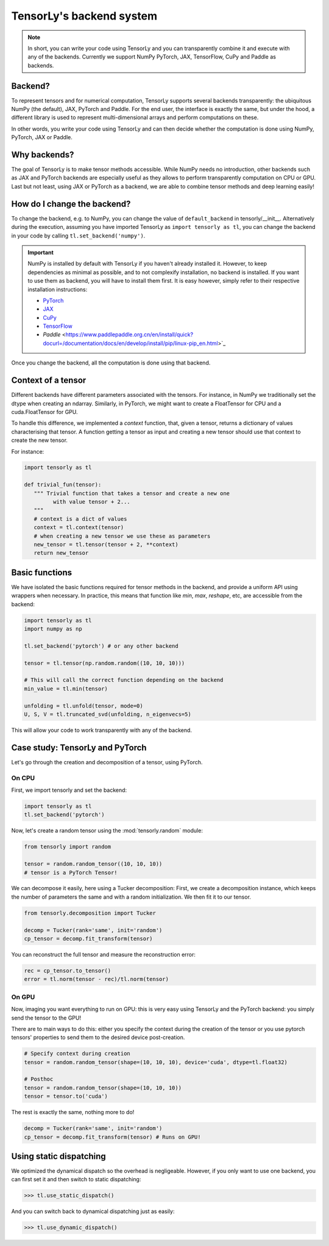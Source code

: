 .. _user_guide-backend:

TensorLy's backend system
=========================

.. note::

   In short, you can write your code using TensorLy and you can transparently combine it and execute with any of the backends. 
   Currently we support NumPy PyTorch, JAX, TensorFlow, CuPy and Paddle as backends.


Backend?
--------
To represent tensors and for numerical computation, TensorLy supports several backends transparently: the ubiquitous NumPy (the default), JAX, PyTorch and Paddle.
For the end user, the interface is exactly the same, but under the hood, a different library is used to represent multi-dimensional arrays and perform computations on these.

In other words, you write your code using TensorLy and can then decide whether the computation is done using NumPy, PyTorch, JAX or Paddle.

Why backends?
-------------
The goal of TensorLy is to make tensor methods accessible.
While NumPy needs no introduction, other backends such as JAX and PyTorch backends are especially useful as they allows to perform transparently computation on CPU or GPU. 
Last but not least, using JAX or PyTorch as a backend, we are able to combine tensor methods and deep learning easily!



How do I change the backend?
----------------------------
To change the backend, e.g. to NumPy, you can change the value of ``default_backend`` in tensorly/__init__.
Alternatively during the execution, assuming you have imported TensorLy as ``import tensorly as tl``, you can change the backend in your code by calling ``tl.set_backend('numpy')``.

.. important::
   
   NumPy is installed by default with TensorLy if you haven't already installed it. 
   However, to keep dependencies as minimal as possible, and to not complexify installation, no backend is installed.  If you want to use them as backend, you will have to install them first. 
   It is easy however, simply refer to their respective installation instructions:

   * `PyTorch <http://pytorch.org>`_
   * `JAX <https://jax.readthedocs.io/en/latest/developer.html#building-or-installing-jaxlib>`_ 
   * `CuPy <https://docs.cupy.dev/en/stable/install.html>`_
   * `TensorFlow <https://www.tensorflow.org/install>`_ 
   * `Paddle` <https://www.paddlepaddle.org.cn/en/install/quick?docurl=/documentation/docs/en/develop/install/pip/linux-pip_en.html>`_ 


Once you change the backend, all the computation is done using that backend.

Context of a tensor
-------------------

Different backends have different parameters associated with the tensors. For instance, in NumPy we traditionally set the dtype when creating an ndarray. Similarly, in PyTorch, we might want to create a FloatTensor for CPU and a cuda.FloatTensor for GPU. 

To handle this difference, we implemented a `context` function, that, given a tensor, returns a dictionary of values characterising that tensor. A function getting a tensor as input and creating a new tensor should use that context to create the new tensor.

For instance:

.. code-block:: python
  
   import tensorly as tl

   def trivial_fun(tensor):
      """ Trivial function that takes a tensor and create a new one
            with value tensor + 2...
      """
      # context is a dict of values
      context = tl.context(tensor)
      # when creating a new tensor we use these as parameters
      new_tensor = tl.tensor(tensor + 2, **context)
      return new_tensor

Basic functions
---------------
We have isolated the basic functions required for tensor methods in the backend, and provide a uniform API using wrappers when necessary.
In practice, this means that function like `min`, `max`, `reshape`, etc, are accessible from the backend:

.. code-block:: python

   import tensorly as tl
   import numpy as np

   tl.set_backend('pytorch') # or any other backend

   tensor = tl.tensor(np.random.random((10, 10, 10)))

   # This will call the correct function depending on the backend
   min_value = tl.min(tensor)
   
   unfolding = tl.unfold(tensor, mode=0)
   U, S, V = tl.truncated_svd(unfolding, n_eigenvecs=5)

This will allow your code to work transparently with any of the backend.


Case study: TensorLy and PyTorch
--------------------------------

Let's go through the creation and decomposition of a tensor, using PyTorch.

On CPU
++++++

First, we import tensorly and set the backend:

.. code:: python

   import tensorly as tl
   tl.set_backend('pytorch')

Now, let's create a random tensor using the :mod:`tensorly.random` module:

.. code:: python

   from tensorly import random

   tensor = random.random_tensor((10, 10, 10))
   # tensor is a PyTorch Tensor!

We can decompose it easily, here using a Tucker decomposition: 
First, we create a decomposition instance, which keeps the number of parameters the same
and with a random initialization. We then fit it to our tensor.

.. code:: python

   from tensorly.decomposition import Tucker

   decomp = Tucker(rank='same', init='random')
   cp_tensor = decomp.fit_transform(tensor)

You can reconstruct the full tensor and measure the reconstruction error:

.. code:: python

   rec = cp_tensor.to_tensor()
   error = tl.norm(tensor - rec)/tl.norm(tensor)

On GPU
++++++
Now, imaging you want everything to run on GPU: this is very easy using TensorLy and the PyTorch backend: 
you simply send the tensor to the GPU!

There are to main ways to do this: either you specify the context during the creation of the tensor
or you use pytorch tensors' properties to send them to the desired device post-creation.

.. code:: python

   # Specify context during creation
   tensor = random.random_tensor(shape=(10, 10, 10), device='cuda', dtype=tl.float32)

   # Posthoc 
   tensor = random.random_tensor(shape=(10, 10, 10))
   tensor = tensor.to('cuda')

The rest is exactly the same, nothing more to do!

.. code:: python

   decomp = Tucker(rank='same', init='random')
   cp_tensor = decomp.fit_transform(tensor) # Runs on GPU!


Using static dispatching
------------------------

We optimized the dynamical dispatch so the overhead is negligeable. 
However, if you only want to use one backend, you can first set it and then switch to static dispatching:

>>> tl.use_static_dispatch()

And you can switch back to dynamical dispatching just as easily:

>>> tl.use_dynamic_dispatch()

